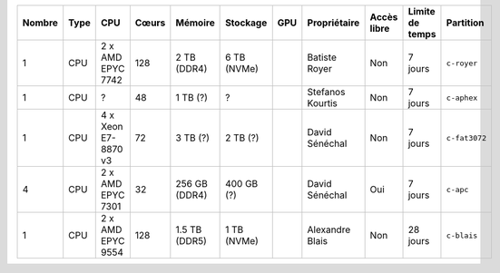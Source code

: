 .. list-table::
   :header-rows: 1

   * - Nombre
     - Type
     - CPU
     - Cœurs
     - Mémoire
     - Stockage
     - GPU
     - Propriétaire
     - Accès libre
     - Limite de temps
     - Partition
   * - 1
     - CPU
     - 2 x AMD EPYC 7742
     - 128
     - 2 TB (DDR4)
     - 6 TB (NVMe)
     - 
     - Batiste Royer
     - Non
     - 7 jours
     - ``c-royer``
   * - 1
     - CPU
     - ?
     - 48
     - 1 TB (?)
     - ?
     - 
     - Stefanos Kourtis
     - Non
     - 7 jours
     - ``c-aphex``
   * - 1
     - CPU
     - 4 x Xeon E7-8870 v3
     - 72
     - 3 TB (?)
     - 2 TB (?)
     - 
     - David Sénéchal
     - Non
     - 7 jours
     - ``c-fat3072``
   * - 4
     - CPU
     - 2 x AMD EPYC 7301
     - 32
     - 256 GB (DDR4)
     - 400 GB (?)
     - 
     - David Sénéchal
     - Oui
     - 7 jours
     - ``c-apc``
   * - 1
     - CPU
     - 2 x AMD EPYC 9554
     - 128
     - 1.5 TB (DDR5)
     - 1 TB (NVMe)
     - 
     - Alexandre Blais
     - Non
     - 28 jours
     - ``c-blais``

